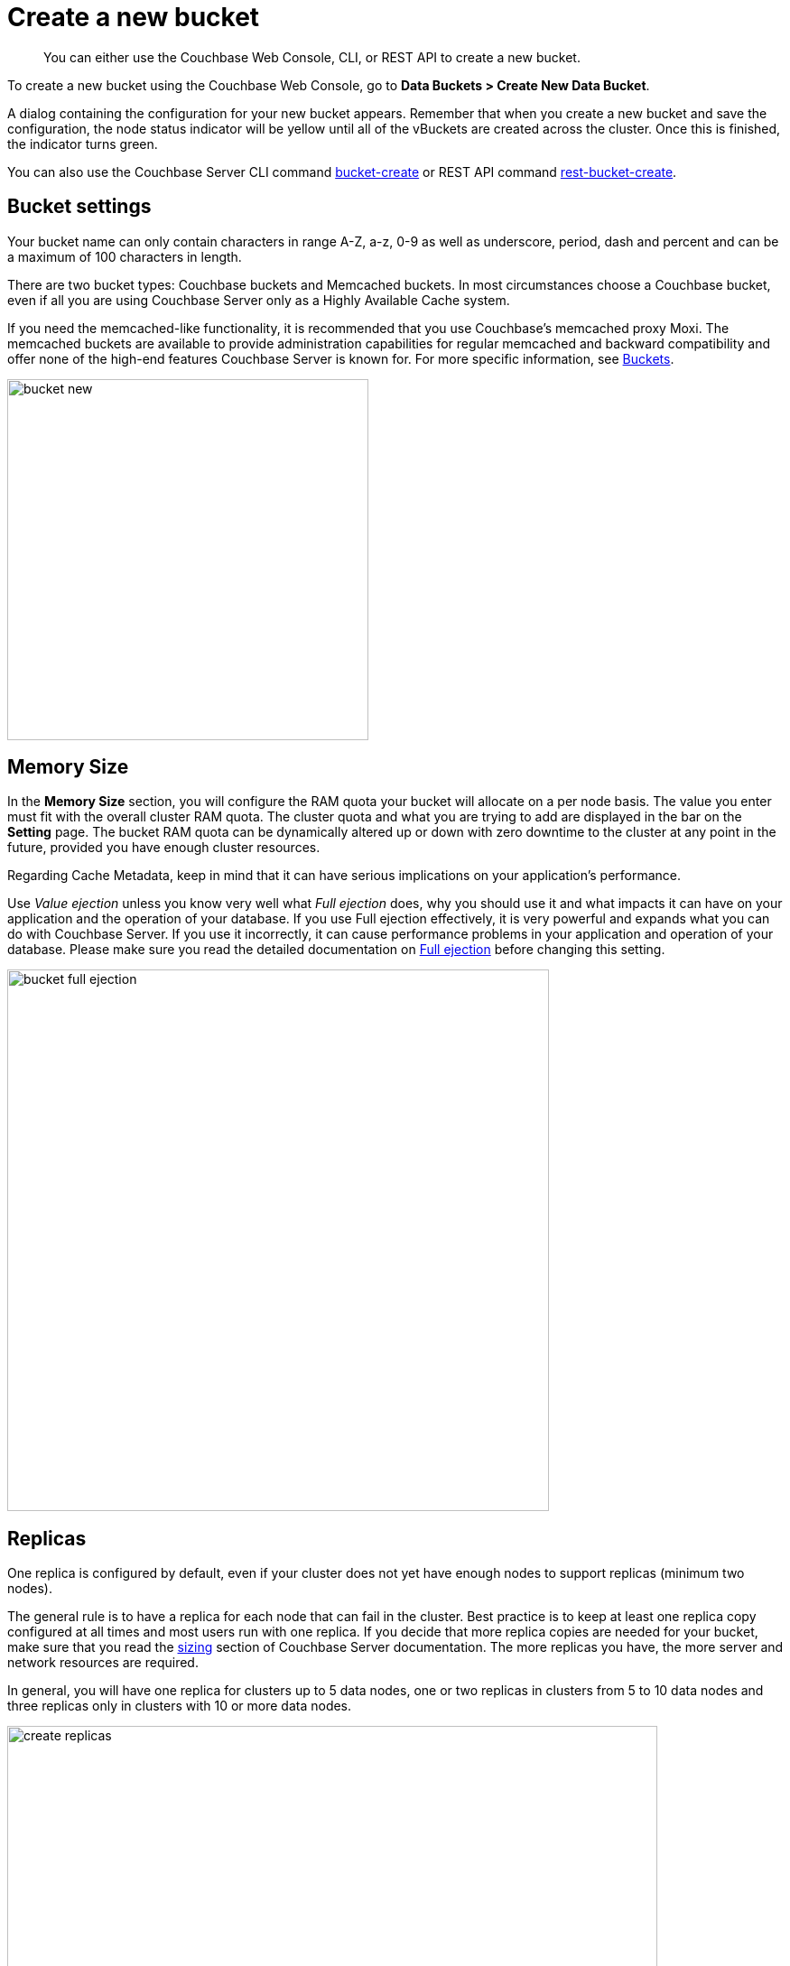 [#topic_fym_kmn_vs]
= Create a new bucket

[abstract]
You can either use the Couchbase Web Console, CLI, or REST API to create a new bucket.

To create a new bucket using  the Couchbase Web Console, go to *Data Buckets > Create New Data Bucket*.

A dialog containing the configuration for your new bucket appears.
Remember that when you create a new bucket and save the configuration, the node status indicator will be yellow until all of the vBuckets are created across the cluster.
Once this is finished, the indicator turns green.

You can also use the Couchbase Server CLI command xref:cli:cbcli/bucket-create.adoc#reference_llp_znv_sq[bucket-create] or REST API command xref:rest-api:rest-bucket-create.adoc#rest-bucket-create[rest-bucket-create].

== Bucket settings

Your bucket name can only contain characters in range A-Z, a-z, 0-9 as well as underscore, period, dash and percent and can be a maximum of 100 characters in length.

There are two bucket types: Couchbase buckets and Memcached buckets.
In most circumstances choose a Couchbase bucket, even if all you are using Couchbase Server only as a Highly Available Cache system.

If you need the memcached-like functionality, it is recommended that you use Couchbase’s memcached proxy Moxi.
The memcached buckets are available to provide administration capabilities for regular memcached and backward compatibility and offer none of the high-end features Couchbase Server is known for.
For more specific information, see xref:architecture:core-data-access-buckets.adoc#concept_qqk_4r2_xs[Buckets].

[#image_qm1_ntr_zs]
image::admin/picts/bucket-new.png[,400,align=left]

== Memory Size

In the [.uicontrol]*Memory Size* section, you will configure the RAM quota your bucket will allocate on a per node basis.
The value you enter must fit with the overall cluster RAM quota.
The cluster quota and what you are trying to add are displayed in the bar on the [.uicontrol]*Setting* page.
The bucket RAM quota can be dynamically altered up or down with zero downtime to the cluster at any point in the future, provided you have enough cluster resources.

Regarding Cache Metadata, keep in mind that it can have serious implications on your application’s performance.

Use [.term]_Value ejection_ unless you know very well what [.term]_Full ejection_ does, why you should use it and what impacts it can have on your application and the operation of your database.
If you use Full ejection effectively, it is very powerful and expands what you can do with Couchbase Server.
If you use it incorrectly,  it can cause performance problems in your application and operation of your database.
Please make sure you read the detailed documentation on xref:architecture:db-engine-architecture.adoc#concept_b5n_bwn_vs[Full ejection] before changing this setting.

[#image_rcx_pcs_zs]
image::admin/picts/bucket-full-ejection.png[,600,align=left]

== Replicas

One replica is configured by default, even if your cluster does not yet have enough nodes to support replicas (minimum two nodes).

The general rule is to have a replica for each node that can fail in the cluster.
Best practice is to keep at least one replica copy configured at all times and most users run with one replica.
If you decide that more replica copies are needed for your bucket, make sure that you read the xref:install:sizing-general.adoc#topic_axp_glg_xs[sizing] section of Couchbase Server documentation.
The more replicas you have, the more server and network resources are required.

In general, you will have one replica for clusters up to 5 data nodes, one or two replicas in clusters from 5 to 10 data nodes and three replicas only in clusters with 10 or more data nodes.

image:admin/picts/create-replicas.png[,720,align=left]$

== Disk I/O Optimization

The Disk I/O setting control the disk I/O priority the bucket will get.
The setting defaults to low priority, because if all buckets in a cluster are set to the same priority, then all buckets get the same disk I/O.

This setting only enables prioritization if at least one bucket in the cluster is set differently.
Therefore, there is no effect if all buckets are set to high priority.
If buckets with different priorities exist in the cluster, there are internal server resources allocated for high and low priority buckets.

[#image_rlt_j2s_zs]
image::admin/picts/bucket-disk-io.png[,720,align=left]

== Auto-Compaction

This setting allows you to override the cluster-wide auto-compaction settings for the specified bucket.

[#image_btp_jbz_vv]
image::admin/picts/autocompact.png[,720,align=left]

For the most part, you should never need to use this setting.

== Flush

The Flush option deletes every object in a bucket and is disabled (unchecked) by default.

It is used *exclusively* for one purpose: to enable your application to use the flush method and *delete every object in the bucket*.

Use the Flush option sparingly.
It is highly recommended that you never run with this option enabled in production unless you absolutely must.
It can be as dangerous as it sounds.

The Flush option flags the items for removal in a memcached bucket and immediately removes items in a Couchbase bucket.

Enable the Flush option either during the bucket creation phase or later, while changing the xref:change-settings-bucket.adoc#topic_mfl_rmn_vs[bucket settings].
In both cases, after enabling this option you still must click on the red button [.uicontrol]*Flush* to proceed with flushing.
Using this button is an additional security measure to prevent unintentional loss of data.

[#image_aw5_tbz_vv]
image::admin/picts/delete-flush.png[,360,align=left]

You can also use the commands the CLI command xref:cli:cbcli/bucket-flush.adoc#cbcli-bucket-flush[bucket-flush] and REST API xref:rest-api:rest-bucket-flush.adoc#rest-bucket-flush[rest-bucket-flush.]

== Bucket creation status update

After the bucket creation is completed, you can get the status update as follows:

* Send a GET or any other command to the memcached on the created bucket.
If you receive the response `ETMPFAIL`, try the command later.
* Monitor the ep-engine bucket stats on one of the nodes.
The bucket is created when the stat `ep_degraded_mode` changes from `true` to `false`.
* Monitor [.path]_/pools/default/buckets/<bucketname>_ or [.path]_/pools/default/bucketsStreaming/<bucketname>_.
The bucket is created when all node statuses turn from `warmup` to `healthy`.
